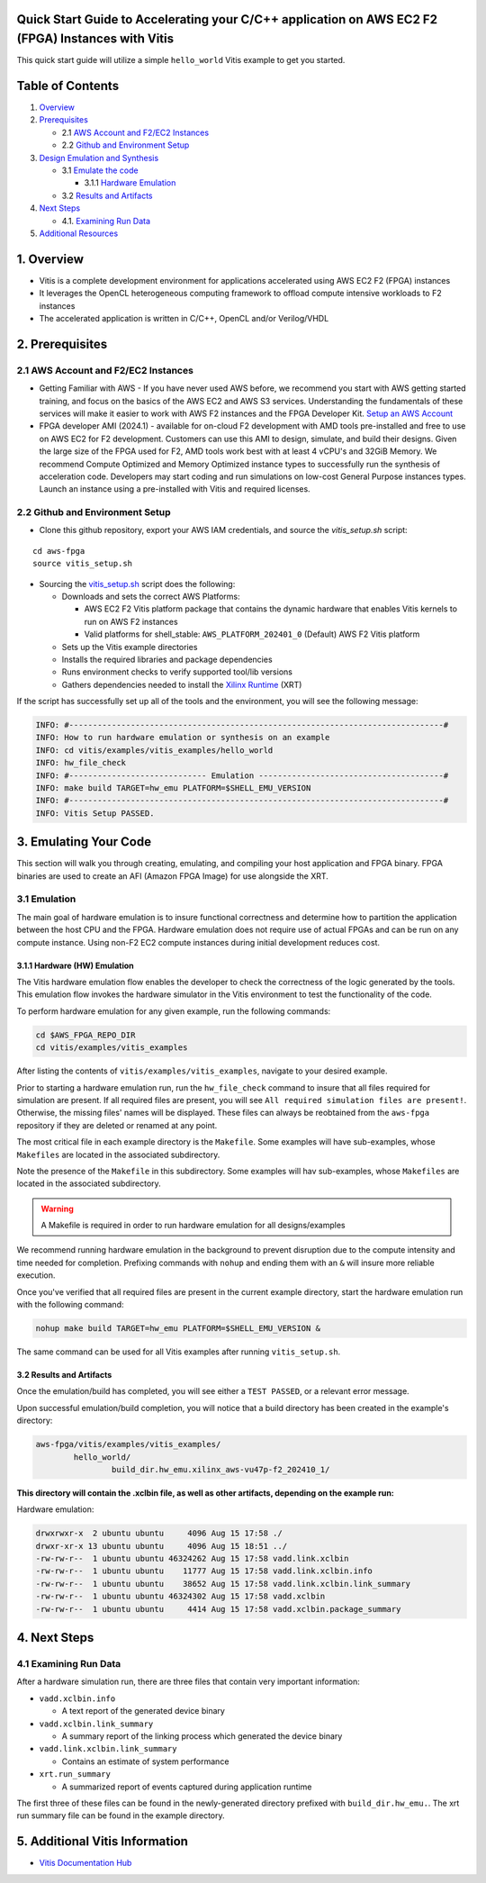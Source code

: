Quick Start Guide to Accelerating your C/C++ application on AWS EC2 F2 (FPGA) Instances with Vitis
==================================================================================================

This quick start guide will utilize a simple ``hello_world`` Vitis
example to get you started.

Table of Contents
=================

1. `Overview <#1-overview>`__
2. `Prerequisites <#2-prerequisites>`__

   - 2.1 `AWS Account and F2/EC2
     Instances <#21-aws-account-and-f2ec2-instances>`__
   - 2.2 `Github and Environment
     Setup <#22-github-and-environment-setup>`__

3. `Design Emulation and Synthesis <#3-emulating-your-code>`__

   - 3.1 `Emulate the code <#31-emulation>`__

     - 3.1.1 `Hardware Emulation <#311-hardware-hw-emulation>`__

   - 3.2 `Results and Artifacts <#32-results-and-artifacts>`__

4. `Next Steps <#4-next-steps>`__

   - 4.1. `Examining Run Data <#41-examining-run-data>`__

5. `Additional Resources <#5-additional-vitis-information>`__

.. _1-overview:

1. Overview
===========

- Vitis is a complete development environment for applications
  accelerated using AWS EC2 F2 (FPGA) instances
- It leverages the OpenCL heterogeneous computing framework to offload
  compute intensive workloads to F2 instances
- The accelerated application is written in C/C++, OpenCL and/or
  Verilog/VHDL

.. _2-prerequisites:

2. Prerequisites
================

.. _21-aws-account-and-f2ec2-instances:

2.1 AWS Account and F2/EC2 Instances
------------------------------------

- Getting Familiar with AWS - If you have never used AWS before, we
  recommend you start with AWS getting started training, and focus on
  the basics of the AWS EC2 and AWS S3 services. Understanding the
  fundamentals of these services will make it easier to work with AWS F2
  instances and the FPGA Developer Kit. `Setup an AWS
  Account <https://aws.amazon.com/free/>`__
- FPGA developer AMI (2024.1) - available for on-cloud F2 development
  with AMD tools pre-installed and free to use on AWS EC2 for F2
  development. Customers can use this AMI to design, simulate, and build
  their designs. Given the large size of the FPGA used for F2, AMD tools
  work best with at least 4 vCPU's and 32GiB Memory. We recommend
  Compute Optimized and Memory Optimized instance types to successfully
  run the synthesis of acceleration code. Developers may start coding
  and run simulations on low-cost General Purpose instances types.
  Launch an instance using a pre-installed with Vitis and required
  licenses.

.. _22-github-and-environment-setup:

2.2 Github and Environment Setup
--------------------------------

- Clone this github repository, export your AWS IAM credentials, and
  source the *vitis_setup.sh* script:

::

       cd aws-fpga
       source vitis_setup.sh

- Sourcing the `vitis_setup.sh <../vitis_setup.sh>`__ script does the
  following:

  - Downloads and sets the correct AWS Platforms:

    - AWS EC2 F2 Vitis platform package that contains the dynamic
      hardware that enables Vitis kernels to run on AWS F2 instances
    - Valid platforms for shell_stable: ``AWS_PLATFORM_202401_0``
      (Default) AWS F2 Vitis platform

  - Sets up the Vitis example directories
  - Installs the required libraries and package dependencies
  - Runs environment checks to verify supported tool/lib versions
  - Gathers dependencies needed to install the `Xilinx
    Runtime <https://github.com/Xilinx/XRT/tree/2024.1>`__ (XRT)

If the script has successfully set up all of the tools and the
environment, you will see the following message:

.. code:: bash

   INFO: #-------------------------------------------------------------------------------#
   INFO: How to run hardware emulation or synthesis on an example
   INFO: cd vitis/examples/vitis_examples/hello_world
   INFO: hw_file_check
   INFO: #----------------------------- Emulation ---------------------------------------#
   INFO: make build TARGET=hw_emu PLATFORM=$SHELL_EMU_VERSION
   INFO: #-------------------------------------------------------------------------------#
   INFO: Vitis Setup PASSED.

.. _3-emulating-your-code:

3. Emulating Your Code
======================

This section will walk you through creating, emulating, and compiling
your host application and FPGA binary. FPGA binaries are used to create
an AFI (Amazon FPGA Image) for use alongside the XRT.

.. _31-emulation:

3.1 Emulation
-------------

The main goal of hardware emulation is to insure functional correctness
and determine how to partition the application between the host CPU and
the FPGA. Hardware emulation does not require use of actual FPGAs and
can be run on any compute instance. Using non-F2 EC2 compute instances
during initial development reduces cost.

.. _311-hardware-hw-emulation:

3.1.1 Hardware (HW) Emulation
~~~~~~~~~~~~~~~~~~~~~~~~~~~~~

The Vitis hardware emulation flow enables the developer to check the
correctness of the logic generated by the tools. This emulation flow
invokes the hardware simulator in the Vitis environment to test the
functionality of the code.

To perform hardware emulation for any given example, run the following
commands:

.. code:: bash

   cd $AWS_FPGA_REPO_DIR
   cd vitis/examples/vitis_examples

After listing the contents of ``vitis/examples/vitis_examples``,
navigate to your desired example.

Prior to starting a hardware emulation run, run the ``hw_file_check``
command to insure that all files required for simulation are present. If
all required files are present, you will see
``All required simulation files are present!``. Otherwise, the missing
files' names will be displayed. These files can always be reobtained
from the ``aws-fpga`` repository if they are deleted or renamed at any
point.

The most critical file in each example directory is the ``Makefile``.
Some examples will have sub-examples, whose ``Makefiles`` are located in
the associated subdirectory.

Note the presence of the ``Makefile`` in this subdirectory. Some
examples will hav sub-examples, whose ``Makefiles`` are located in the
associated subdirectory.

.. warning::

   A Makefile is required in order to run hardware emulation for all
   designs/examples

We recommend running hardware emulation in the background to prevent
disruption due to the compute intensity and time needed for completion.
Prefixing commands with ``nohup`` and ending them with an ``&`` will
insure more reliable execution.

Once you've verified that all required files are present in the current
example directory, start the hardware emulation run with the following
command:

.. code:: bash

   nohup make build TARGET=hw_emu PLATFORM=$SHELL_EMU_VERSION &

The same command can be used for all Vitis examples after running
``vitis_setup.sh``.

.. _32-results-and-artifacts:

3.2 Results and Artifacts
~~~~~~~~~~~~~~~~~~~~~~~~~

Once the emulation/build has completed, you will see either a
``TEST PASSED``, or a relevant error message.

Upon successful emulation/build completion, you will notice that a build
directory has been created in the example's directory:

.. code:: bash

   aws-fpga/vitis/examples/vitis_examples/
           hello_world/
                   build_dir.hw_emu.xilinx_aws-vu47p-f2_202410_1/

**This directory will contain the .xclbin file, as well as other
artifacts, depending on the example run:**

Hardware emulation:

.. code:: bash

   drwxrwxr-x  2 ubuntu ubuntu     4096 Aug 15 17:58 ./
   drwxr-xr-x 13 ubuntu ubuntu     4096 Aug 15 18:51 ../
   -rw-rw-r--  1 ubuntu ubuntu 46324262 Aug 15 17:58 vadd.link.xclbin
   -rw-rw-r--  1 ubuntu ubuntu    11777 Aug 15 17:58 vadd.link.xclbin.info
   -rw-rw-r--  1 ubuntu ubuntu    38652 Aug 15 17:58 vadd.link.xclbin.link_summary
   -rw-rw-r--  1 ubuntu ubuntu 46324302 Aug 15 17:58 vadd.xclbin
   -rw-rw-r--  1 ubuntu ubuntu     4414 Aug 15 17:58 vadd.xclbin.package_summary

.. _4-next-steps:

4. Next Steps
=============

.. _41-examining-run-data:

4.1 Examining Run Data
----------------------

After a hardware simulation run, there are three files that contain very
important information:

- ``vadd.xclbin.info``

  - A text report of the generated device binary

- ``vadd.xclbin.link_summary``

  - A summary report of the linking process which generated the device
    binary

- ``vadd.link.xclbin.link_summary``

  - Contains an estimate of system performance

- ``xrt.run_summary``

  - A summarized report of events captured during application runtime

The first three of these files can be found in the newly-generated
directory prefixed with ``build_dir.hw_emu.``. The xrt run summary file
can be found in the example directory.

.. _5-additional-vitis-information:

5. Additional Vitis Information
===============================

- `Vitis Documentation
  Hub <https://docs.amd.com/r/en-US/Vitis-Tutorials-Getting-Started>`__
